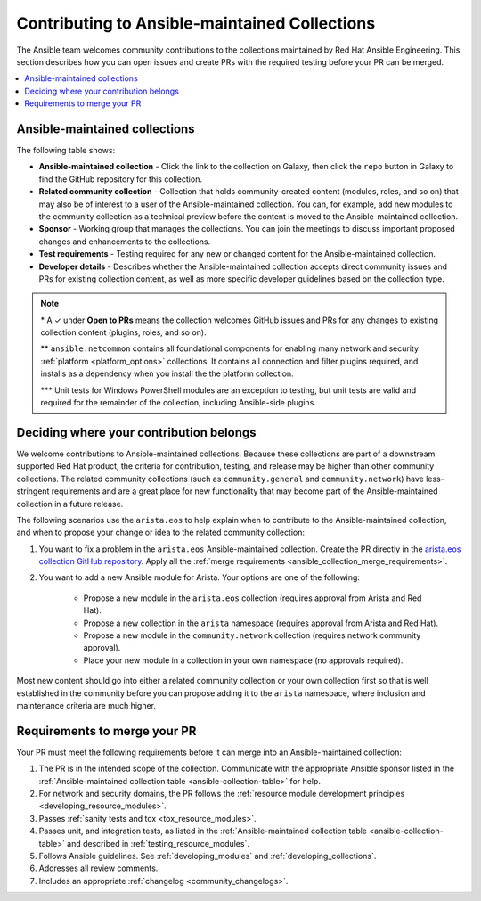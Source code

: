 
.. _contributing_maintained_collections:

***********************************************
Contributing to Ansible-maintained Collections
***********************************************

The Ansible team welcomes community contributions to the collections maintained by Red Hat Ansible Engineering. This section describes how you can open issues and create PRs with the required testing before your PR can be merged.

.. contents::
   :local:

Ansible-maintained collections
=================================

The following table shows:

*  **Ansible-maintained collection** -  Click the link to the collection on Galaxy, then click the ``repo`` button in Galaxy to find the GitHub repository for this collection.
* **Related community collection** - Collection that holds community-created content (modules, roles, and so on) that may also be of interest to a user of the Ansible-maintained collection. You can, for example, add new modules to the community collection as a technical preview before the content is moved to the Ansible-maintained collection.
* **Sponsor** - Working group that manages the collections. You can join the meetings to discuss important proposed changes and enhancements to the collections.
* **Test requirements** - Testing required for any new or changed content for the Ansible-maintained collection.
* **Developer details** - Describes whether the Ansible-maintained collection accepts direct community issues and PRs for existing collection content, as well as more specific developer guidelines based on the collection type.


.. _ansible-collection-table:

.. raw:: html

  <style>
  /* Style for this single table.  Add delimiters between header columns */
  table#ansible-collection-table  th {
    border-width: 1px;
    border-color: #dddddd /*rgb(225, 228, 229)*/;
    border-style: solid;
    text-align: center;
    padding: 5px;
    background-color: #eeeeee;
  }
  tr, td {
   border-width: 1px;
   border-color: rgb(225, 228, 229);
   border-style: solid;
   text-align: center;
   padding: 5px;

 }
  </style>

  <table id="ansible-collection-table">
    <tr>
      <th colspan="3">Collection details</th>
      <th colspan="4">Test requirements: Ansible collections</th>
      <th colspan="2">Developer details</th>
    </tr>
    <tr>
      <th>Ansible collection</th>
      <th>Related community collection</th>
      <th>Sponsor</th>
      <th>Sanity</th>
      <th>Unit</th>
      <th>Integration</th>
      <th>CI Platform</th>
      <th>Open to PRs*</th>
      <th>Guidelines</th>
    </tr>
    <tr>
      <td><a href="https://galaxy.ansible.com/amazon/aws">amazon.aws</a></td>
      <td><a href="https://galaxy.ansible.com/community/aws">community.aws</a></td>
      <td><a href="https://github.com/ansible/community/tree/master/group-aws">Cloud</a></td>
      <td>✓</td>
      <td>✓</td>
      <td>✓</td>
      <td>Shippable</td>
      <td>✓</td>
      <td><a href="https://docs.ansible.com/ansible/devel/dev_guide/platforms/aws_guidelines.html">AWS guide</a></td>
    </tr>
    <tr>
      <td><a href="https://galaxy.ansible.com/ansible/netcommon">ansible.netcommon**</a></td>
      <td><a href="https://galaxy.ansible.com/community/network">community.network</a></td>
      <td><a href="https://github.com/ansible/community/wiki/Network">Network</a></td>
      <td>✓</td>
      <td>✓</td>
      <td>✓</td>
      <td>Zuul</td>
      <td>✓</td>
      <td><a href="https://docs.ansible.com/ansible/devel/network/dev_guide/index.html">Network guide</a></td>
    </tr>
    <tr>
      <td><a href="https://galaxy.ansible.com/ansible/posix">ansible.posix</a></td>
      <td><a href="https://galaxy.ansible.com/community/general">community.general</a></td>
      <td>Linux</a></td>
      <td>✓</td>
      <td></td>
      <td></td>
      <td>Shippable</td>
      <td>✓</td>
      <td><a href="https://docs.ansible.com/ansible/latest/dev_guide/index.html">Developer guide</a></td>
    </tr>
    <tr>
      <td><a href="https://galaxy.ansible.com/ansible/windows">ansible.windows</a></td>
      <td><a href="https://galaxy.ansible.com/community/windows">community.windows</a></td>
      <td><a href="https://github.com/ansible/community/wiki/Windows">Windows</a></td>
      <td>✓</td>
      <td>✓***</td>
      <td>✓</td>
      <td>Shippable</td>
      <td>✓</td>
      <td><a href="https://docs.ansible.com/ansible/devel/dev_guide/developing_modules_general_windows.html#developing-modules-general-windows">Windows guide</a></td>
    </tr>
    <tr>
      <td><a href="https://galaxy.ansible.com/arista/eos">arista.eos</a></td>
      <td><a href="https://galaxy.ansible.com/community/network">community.network</a></td>
      <td><a href="https://github.com/ansible/community/wiki/Network">Network</a></td>
      <td>✓</td>
      <td>✓</td>
      <td>✓</td>
      <td>Zuul</td>
      <td>✓</td>
      <td><a href="https://docs.ansible.com/ansible/devel/network/dev_guide/index.html">Network guide</a></td>
    </tr>
    <tr>
      <td><a href="https://galaxy.ansible.com/cisco/asa">cisco.asa</a></td>
      <td>community.asa</td>
      <td><a href="https://github.com/ansible/community/wiki/Security-Automation">Security</a></td>
      <td>✓</td>
      <td>✓</td>
      <td>✓</td>
      <td>Zuul</td>
      <td>✓</td>
      <td><a href="https://docs.ansible.com/ansible/latest/dev_guide/index.html">Developer guide</a></td>
    </tr>
    <tr>
      <td><a href="https://galaxy.ansible.com/cisco/ios">cisco.ios</a></td>
      <td><a href="https://galaxy.ansible.com/community/network">community.network</a></td>
      <td><a href="https://github.com/ansible/community/wiki/Network">Network</a></td>
      <td>✓</td>
      <td>✓</td>
      <td>✓</td>
      <td>Zuul</td>
      <td>✓</td>
      <td><a href="https://docs.ansible.com/ansible/devel/network/dev_guide/index.html">Network guide</a></td>
    </tr>
    <tr>
      <td><a href="https://galaxy.ansible.com/cisco/iosxr">cisco.iosxr</a></td>
      <td><a href="https://galaxy.ansible.com/community/network">community.network</a></td>
      <td><a href="https://github.com/ansible/community/wiki/Network">Network</a></td>
      <td>✓</td>
      <td>✓</td>
      <td>✓</td>
      <td>Zuul</td>
      <td>✓</td>
      <td><a href="https://docs.ansible.com/ansible/devel/network/dev_guide/index.html">Network guide</a></td>
    </tr>
    <tr>
      <td><a href="https://galaxy.ansible.com/cisco/nxos">cisco.nxos</a></td>
      <td><a href="https://galaxy.ansible.com/community/network">community.network</a></td>
      <td><a href="https://github.com/ansible/community/wiki/Network">Network</a></td>
      <td>✓</td>
      <td>✓</td>
      <td>✓</td>
      <td>Zuul</td>
      <td>✓</td>
      <td><a href="https://docs.ansible.com/ansible/devel/network/dev_guide/index.html">Network guide</a></td>
    </tr>
    <tr>
      <td><a href="https://galaxy.ansible.com/ibm/qradar">ibm.qradar</a></td>
      <td>community.qradar</td>
      <td><a href="https://github.com/ansible/community/wiki/Security-Automation">Security</a></td>
      <td>✓</td>
      <td></td>
      <td>✓</td>
      <td>Zuul</td>
      <td>✓</td>
      <td><a href="https://docs.ansible.com/ansible/latest/dev_guide/index.html">Developer guide</a></td>
    </tr>
    <tr>
      <td><a href="https://galaxy.ansible.com/junipernetworks/junos">junipernetworks.junos</a></td>
      <td><a href="https://galaxy.ansible.com/community/network">community.network</a></td>
      <td><a href="https://github.com/ansible/community/wiki/Network">Network</a></td>
      <td>✓</td>
      <td>✓</td>
      <td>✓</td>
      <td>Zuul</td>
      <td>✓</td>
      <td><a href="https://docs.ansible.com/ansible/devel/network/dev_guide/index.html">Network guide</a></td>
    </tr>
    <tr>
      <td><a href="https://galaxy.ansible.com/openvswitch/openvswitch">openvswitch.openvswitch</a></td>
      <td><a href="https://galaxy.ansible.com/community/network">community.network</a></td>
      <td><a href="https://github.com/ansible/community/wiki/Network">Network</a></td>
      <td>✓</td>
      <td>✓</td>
      <td>✓</td>
      <td>Zuul</td>
      <td>✓</td>
      <td><a href="https://docs.ansible.com/ansible/devel/network/dev_guide/index.html">Network guide</a></td>
    </tr>
    <tr>
      <td><a href="https://github.com/ansible-collections/splunk.es">splunk.es</a></td>
      <td>community.es</td>
      <td><a href="https://github.com/ansible/community/wiki/Security-Automation">Security</a></td>
      <td>✓</td>
      <td></td>
      <td>✓</td>
      <td>Zuul</td>
      <td>✓</td>
      <td><a href="https://docs.ansible.com/ansible/latest/dev_guide/index.html">Developer guide</a></td>
    </tr>
    <tr>
      <td><a href="https://galaxy.ansible.com/vyos/vyos">vyos.vyos</a></td>
      <td><a href="https://galaxy.ansible.com/community/network">community.network</a></td>
      <td><a href="https://github.com/ansible/community/wiki/Network">Network</a></td>
      <td>✓</td>
      <td>✓</td>
      <td>✓</td>
      <td>Zuul</td>
      <td>✓</td>
      <td><a href="https://docs.ansible.com/ansible/devel/network/dev_guide/index.html">Network guide</a></td>
    </tr>
  </table>


.. note::

  \* A ✓  under **Open to PRs** means the collection welcomes GitHub issues and PRs for any changes to existing collection content (plugins, roles, and so on).

  \*\* ``ansible.netcommon`` contains all foundational components for enabling many network and security :ref:`platform <platform_options>` collections. It contains all connection and filter plugins required, and installs as a dependency when you install the the platform collection.

  \*\*\* Unit tests for Windows PowerShell modules are an exception to testing, but unit tests are valid and required for the remainder of the collection, including Ansible-side plugins.


.. _which_collection:

Deciding where your contribution belongs
=========================================

We welcome contributions to Ansible-maintained collections. Because these collections are part of a downstream supported Red Hat product, the criteria for contribution, testing, and release may be higher than other community collections. The related community collections (such as ``community.general`` and ``community.network``) have less-stringent requirements and are a great place for new functionality that may become part of the Ansible-maintained collection in a future release.

The following scenarios use the ``arista.eos`` to help explain when to contribute to the Ansible-maintained collection, and when to propose your change or idea to the related community collection:


1. You want to fix a problem in the ``arista.eos`` Ansible-maintained collection. Create the PR directly in the `arista.eos collection GitHub repository <https://github.com/ansible-collections/arista.eos>`_. Apply all the :ref:`merge requirements <ansible_collection_merge_requirements>`.

2. You want to add a new Ansible module for Arista. Your options are one of the following:

    * Propose a new module in the ``arista.eos`` collection (requires approval from Arista and Red Hat).
    * Propose a new collection in the ``arista`` namespace (requires approval from Arista and Red Hat).
    * Propose a new module in the ``community.network`` collection (requires network community approval).
    * Place your new module in a collection in your own namespace (no approvals required).

  
Most new content should go into either a related community collection or your own collection first so that is well established in the community before you can propose adding it to the  ``arista`` namespace, where inclusion and maintenance criteria are much higher.


.. _ansible_collection_merge_requirements:

Requirements to merge your PR
==============================

Your PR must meet the following requirements before it can merge into an Ansible-maintained collection:


#. The PR is in the intended scope of the collection. Communicate with the appropriate Ansible sponsor listed in the :ref:`Ansible-maintained collection table <ansible-collection-table>` for help.
#. For network and security domains, the PR follows the :ref:`resource module development principles <developing_resource_modules>`.
#. Passes :ref:`sanity tests and tox <tox_resource_modules>`.
#. Passes unit, and integration tests, as listed in the :ref:`Ansible-maintained collection table <ansible-collection-table>` and described in :ref:`testing_resource_modules`.
#. Follows Ansible  guidelines. See :ref:`developing_modules`  and :ref:`developing_collections`.
#. Addresses all review comments.
#. Includes an appropriate :ref:`changelog <community_changelogs>`.
